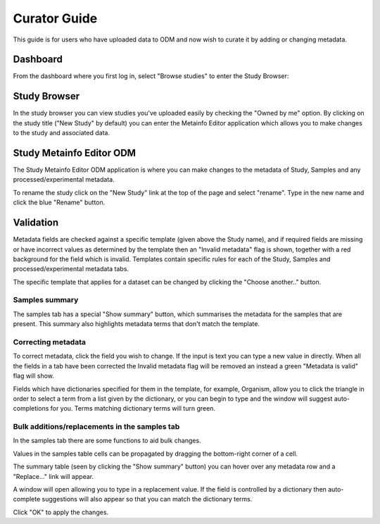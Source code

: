 Curator Guide
+++++++++++++

This guide is for users who have uploaded data to ODM and now wish to curate it by adding or changing metadata.


Dashboard
---------

From the dashboard where you first log in, select "Browse studies" to enter the Study Browser:

.. image:: images/dashboard_studybrowser.png
   :scale: 35 %
   :align: center


Study Browser
-------------

In the study browser you can view studies you've uploaded easily by checking the "Owned by me" option. By clicking on the study title ("New Study" by default) you can enter the Metainfo Editor application which allows you to make changes to the study and associated data.

.. image:: images/Study-browser-new-study.png
   :scale: 35 %
   :align: center


Study Metainfo Editor ODM
-------------------------

.. image:: images/Study-metainfo-editor-new-study.png
   :scale: 35 %
   :align: center

The Study Metainfo Editor ODM application is where you can make changes to the metadata of Study, Samples and any processed/experimental metadata.

To rename the study click on the "New Study" link at the top of the page and select "rename". Type in the new name and click the blue "Rename" button.

.. image:: images/New-study-rename1.png
   :scale: 50 %
   :align: center

.. image:: images/New-study-rename2.png
   :scale: 35 %
   :align: center

Validation
----------

Metadata fields are checked against a specific template (given above the Study name), and if required fields are missing or have incorrect values as determined by the template then an "Invalid metadata" flag is shown, together with a red background for the field which is invalid. Templates contain specific rules for each of the Study, Samples and processed/experimental metadata tabs.

The specific template that applies for a dataset can be changed by clicking the "Choose another.." button.

.. image:: images/template-selection.png
   :scale: 35 %
   :align: center

Samples summary
===============

The samples tab has a special "Show summary" button, which summarises the metadata for the samples that are present. This summary also highlights metadata terms that don't match the template.

.. image:: images/metainfo-summary.png
   :scale: 50 %
   :align: center

Correcting metadata
===================

To correct metadata, click the field you wish to change. If the input is text you can type a new value in directly. When all the fields in a tab have been corrected the Invalid metadata flag will be removed an instead a green "Metadata is valid" flag will show.

.. image:: images/corrected-metadata.png
   :scale: 35 %
   :align: center

Fields which have dictionaries specified for them in the template, for example, Organism, allow you to click the triangle in order to select a term from a list given by the dictionary, or you can begin to type and the window will suggest auto-completions for you. Terms matching dictionary terms will turn green.

.. image:: images/auto-complete.png
   :scale: 50 %
   :align: center

Bulk additions/replacements in the samples tab
==============================================

In the samples tab there are some functions to aid bulk changes.

Values in the samples table cells can be propagated by dragging the bottom-right corner of a cell.

.. image:: images/cell-drag.png
   :scale: 50 %
   :align: center

.. image:: images/cell-drag2.png
   :scale: 50 %
   :align: center

The summary table (seen by clicking the "Show summary" button) you can hover over any metadata row and a "Replace..." link will appear.

.. image:: images/bulk-replace1.png
   :scale: 75 %
   :align: center

A window will open allowing you to type in a replacement value. If the field is controlled by a dictionary then auto-complete suggestions will also appear so that you can match the dictionary terms.

.. image:: images/bulk-replace2.png
   :scale: 50 %
   :align: center

Click "OK" to apply the changes.